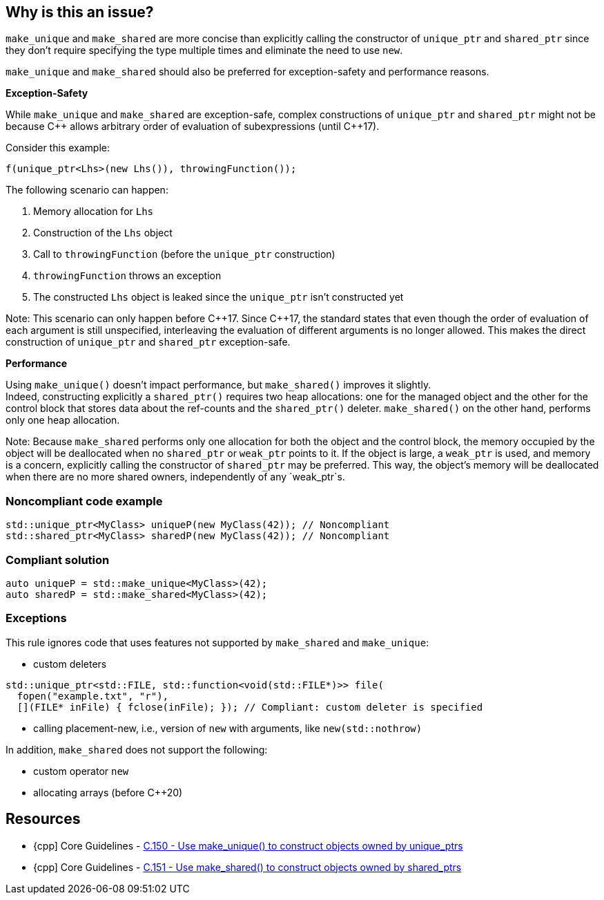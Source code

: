 == Why is this an issue?

`make_unique` and `make_shared` are more concise than explicitly calling the constructor of `unique_ptr` and `shared_ptr` since they don't require specifying the type multiple times and eliminate the need to use `new`.

`make_unique` and `make_shared` should also be preferred for exception-safety and performance reasons.

*Exception-Safety*

While `make_unique` and `make_shared` are exception-safe, complex constructions of `unique_ptr` and `shared_ptr` might not be because {cpp} allows arbitrary order of evaluation of subexpressions (until {cpp}17).

Consider this example:

----
f(unique_ptr<Lhs>(new Lhs()), throwingFunction());
----

The following scenario can happen:

. Memory allocation for `Lhs`
. Construction of the `Lhs` object
. Call to `throwingFunction` (before the `unique_ptr` construction)
. `throwingFunction` throws an exception
. The constructed `Lhs` object is leaked since the `unique_ptr` isn't constructed yet

Note: This scenario can only happen before {cpp}17. Since {cpp}17, the standard states that even though the order of evaluation of each argument is still unspecified, interleaving the evaluation of different arguments is no longer allowed. This makes the direct construction of `unique_ptr` and `shared_ptr` exception-safe.

*Performance*

Using `make_unique()` doesn't impact performance, but `make_shared()` improves it slightly. +
Indeed, constructing explicitly a `shared_ptr()` requires two heap allocations: one for the managed object and the other for the control block that stores data about the ref-counts and the `shared_ptr()` deleter. `make_shared()` on the other hand, performs only one heap allocation.

Note: Because `make_shared` performs only one allocation for both the object and the control block, the memory occupied by the object will be deallocated when no `shared_ptr` or `weak_ptr` points to it. If the object is large, a `weak_ptr` is used, and memory is a concern, explicitly calling the constructor of `shared_ptr` may be preferred. This way, the object's memory will be deallocated when there are no more shared owners, independently of any `weak_ptr`s.

=== Noncompliant code example

[source,cpp]
----
std::unique_ptr<MyClass> uniqueP(new MyClass(42)); // Noncompliant
std::shared_ptr<MyClass> sharedP(new MyClass(42)); // Noncompliant
----


=== Compliant solution

[source,cpp]
----
auto uniqueP = std::make_unique<MyClass>(42);
auto sharedP = std::make_shared<MyClass>(42);
----


=== Exceptions

This rule ignores code that uses features not supported by `make_shared` and `make_unique`:

* custom deleters

[source,cpp]
----
std::unique_ptr<std::FILE, std::function<void(std::FILE*)>> file(
  fopen("example.txt", "r"),
  [](FILE* inFile) { fclose(inFile); }); // Compliant: custom deleter is specified
----

* calling placement-new, i.e., version of `new` with arguments, like `new(std::nothrow)`

In addition, `make_shared` does not support the following:

* custom operator `new`
* allocating arrays (before {cpp}20)

== Resources

* {cpp] Core Guidelines - https://github.com/isocpp/CppCoreGuidelines/blob/036324/CppCoreGuidelines.md#c150-use-make_unique-to-construct-objects-owned-by-unique_ptrs[C.150 - Use make_unique() to construct objects owned by unique_ptrs]
* {cpp] Core Guidelines - https://github.com/isocpp/CppCoreGuidelines/blob/036324/CppCoreGuidelines.md#c151-use-make_shared-to-construct-objects-owned-by-shared_ptrs[C.151 - Use make_shared() to construct objects owned by shared_ptrs]

ifdef::env-github,rspecator-view[]

'''
== Implementation Specification
(visible only on this page)

=== Message

Use "(make_unique/make_shared)" instead.


endif::env-github,rspecator-view[]
